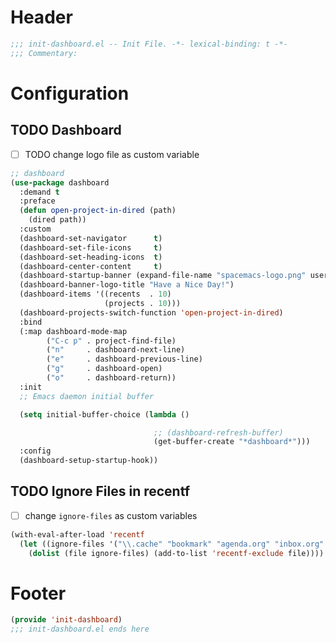 * Header
#+begin_src emacs-lisp
  ;;; init-dashboard.el -- Init File. -*- lexical-binding: t -*-
  ;;; Commentary:

#+end_src

* Configuration

** TODO Dashboard
- [ ] TODO change logo file as custom variable
#+begin_src emacs-lisp
  ;; dashboard
  (use-package dashboard
    :demand t
    :preface
    (defun open-project-in-dired (path)
      (dired path))
    :custom
    (dashboard-set-navigator      t)
    (dashboard-set-file-icons     t)
    (dashboard-set-heading-icons  t)
    (dashboard-center-content     t)
    (dashboard-startup-banner (expand-file-name "spacemacs-logo.png" user-emacs-directory))
    (dashboard-banner-logo-title "Have a Nice Day!")
    (dashboard-items '((recents  . 10)
                       (projects . 10)))
    (dashboard-projects-switch-function 'open-project-in-dired)
    :bind
    (:map dashboard-mode-map
          ("C-c p" . project-find-file)
          ("n"     . dashboard-next-line)
          ("e"     . dashboard-previous-line)
          ("g"     . dashboard-open)
          ("o"     . dashboard-return))
    :init
    ;; Emacs daemon initial buffer

    (setq initial-buffer-choice (lambda ()

                                  ;; (dashboard-refresh-buffer)
                                  (get-buffer-create "*dashboard*")))
    :config
    (dashboard-setup-startup-hook))
#+end_src

** TODO Ignore Files in recentf
- [ ] change ~ignore-files~ as custom variables
#+begin_src emacs-lisp
  (with-eval-after-load 'recentf
    (let ((ignore-files '("\\.cache" "bookmark" "agenda.org" "inbox.org" "projects.org")))
      (dolist (file ignore-files) (add-to-list 'recentf-exclude file))))
#+end_src


* Footer
#+begin_src emacs-lisp
  (provide 'init-dashboard)
  ;;; init-dashboard.el ends here
#+end_src
